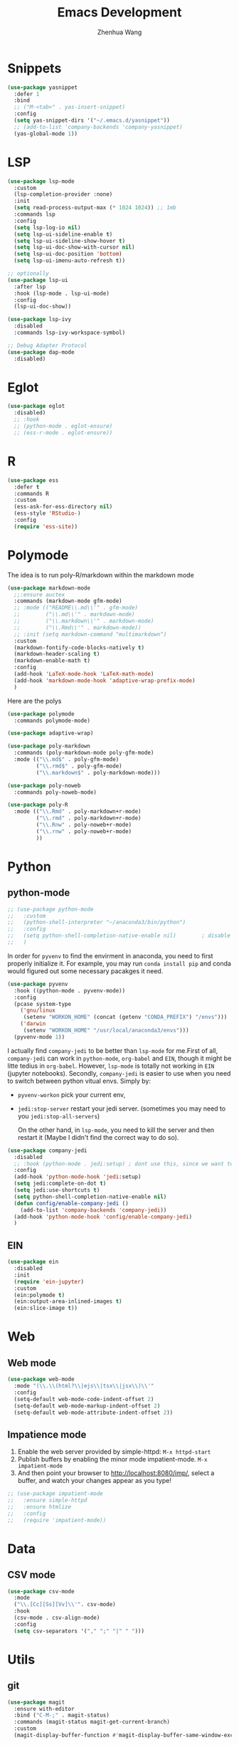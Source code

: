 #+Title: Emacs Development
#+Author: Zhenhua Wang
#+auto_tangle: t
#+PROPERTY: header-args+ :tangle "yes"

* Snippets
#+begin_src emacs-lisp
(use-package yasnippet
  :defer 1
  :bind
  ;; ("M-<tab>" . yas-insert-snippet)
  :config
  (setq yas-snippet-dirs '("~/.emacs.d/yasnippet"))
  ;; (add-to-list 'company-backends 'company-yasnippet)
  (yas-global-mode 1))
#+end_src

* LSP

  #+begin_src emacs-lisp
(use-package lsp-mode
  :custom
  (lsp-completion-provider :none)
  :init
  (setq read-process-output-max (* 1024 1024)) ;; 1mb
  :commands lsp
  :config
  (setq lsp-log-io nil)
  (setq lsp-ui-sideline-enable t)
  (setq lsp-ui-sideline-show-hover t)
  (setq lsp-ui-doc-show-with-cursor nil)
  (setq lsp-ui-doc-position 'bottom)
  (setq lsp-ui-imenu-auto-refresh t))

;; optionally
(use-package lsp-ui
  :after lsp
  :hook (lsp-mode . lsp-ui-mode)
  :config
  (lsp-ui-doc-show))

(use-package lsp-ivy
  :disabled
  :commands lsp-ivy-workspace-symbol)

;; Debug Adapter Protocol
(use-package dap-mode
  :disabled)
  #+end_src

  #+RESULTS:

* Eglot

#+begin_src emacs-lisp
(use-package eglot
  :disabled)
  ;; :hook
  ;; (python-mode . eglot-ensure)
  ;; (ess-r-mode . eglot-ensure))
#+end_src

* R
  
#+begin_src emacs-lisp
(use-package ess
  :defer t
  :commands R
  :custom
  (ess-ask-for-ess-directory nil)
  (ess-style 'RStudio-)
  :config
  (require 'ess-site))
#+end_src

* Polymode
The idea is to run poly-R/markdown within the markdown mode

#+begin_src emacs-lisp
(use-package markdown-mode
  ;;:ensure auctex
  :commands (markdown-mode gfm-mode)
  ;; :mode (("README\\.md\\'" . gfm-mode)
  ;;        ("\\.md\\'" . markdown-mode)
  ;;        ("\\.markdown\\'" . markdown-mode)
  ;;        ("\\.Rmd\\'" . markdown-mode))
  ;; :init (setq markdown-command "multimarkdown")
  :custom
  (markdown-fontify-code-blocks-natively t)
  (markdown-header-scaling t)
  (markdown-enable-math t)
  :config
  (add-hook 'LaTeX-mode-hook 'LaTeX-math-mode)
  (add-hook 'markdown-mode-hook 'adaptive-wrap-prefix-mode)
  )
#+end_src

Here are the polys
#+begin_src emacs-lisp
(use-package polymode
  :commands polymode-mode)

(use-package adaptive-wrap)

(use-package poly-markdown
  :commands (poly-markdown-mode poly-gfm-mode)
  :mode (("\\.md$" . poly-gfm-mode)
         ("\\.rmd$" . poly-gfm-mode)
         ("\\.markdown$" . poly-markdown-mode)))

(use-package poly-noweb
  :commands poly-noweb-mode)

(use-package poly-R
  :mode (("\\.Rmd" . poly-markdown+r-mode)
         ("\\.rmd" . poly-markdown+r-mode)
         ("\\.Rnw" . poly-noweb+r-mode)
         ("\\.rnw" . poly-noweb+r-mode)
         ))
#+end_src

#+RESULTS:

* Python
** python-mode
#+begin_src emacs-lisp
;; (use-package python-mode
;;   :custom
;;   (python-shell-interpreter "~/anaconda3/bin/python")
;;   :config
;;   (setq python-shell-completion-native-enable nil)        ; disable native completion  
;;   )
#+end_src

In order for =pyvenv= to find the envirment in anaconda, you need to first properly initialize it. For example, you may run ~conda install pip~ and conda would figured out some necessary pacakges it need.
#+begin_src emacs-lisp
(use-package pyvenv
  :hook ((python-mode . pyvenv-mode))
  :config
  (pcase system-type
    ('gnu/linux
     (setenv "WORKON_HOME" (concat (getenv "CONDA_PREFIX") "/envs")))
    ('darwin
     (setenv "WORKON_HOME" "/usr/local/anaconda3/envs")))
  (pyvenv-mode 1))
#+end_src

I actually find ~company-jedi~ to be better than ~lsp-mode~ for me.First of all, ~company-jedi~ can work in ~python-mode~, ~org-babel~ and ~EIN~, though it might be litte tedius in ~org-babel~. However, ~lsp-mode~ is totally not working in ~EIN~ (jupyter notebooks). Secondly, ~company-jedi~ is easier to use when you need to switch between python vitual envs. Simply by:
+ ~pyvenv-workon~ pick your current env,
+ ~jedi:stop-server~ restart your jedi server. (sometimes you may need to you ~jedi:stop-all-servers~)

  On the other hand, in ~lsp-mode~, you need to kill the server and then restart it (Maybe I didn't find the correct way to do so). 

#+begin_src emacs-lisp
(use-package company-jedi
  :disabled
  ;; :hook (python-mode . jedi:setup) ; dont use this, since we want to use jedi in org-babel
  :config
  (add-hook 'python-mode-hook 'jedi:setup)
  (setq jedi:complete-on-dot t)
  (setq jedi:use-shortcuts t)
  (setq python-shell-completion-native-enable nil)
  (defun config/enable-company-jedi ()
    (add-to-list 'company-backends 'company-jedi))
  (add-hook 'python-mode-hook 'config/enable-company-jedi)
  )
#+end_src

** EIN
#+begin_src emacs-lisp
(use-package ein
  :disabled
  :init
  (require 'ein-jupyter)
  :custom
  (ein:polymode t)
  (ein:output-area-inlined-images t)
  (ein:slice-image t))
#+end_src

* Web
** Web mode
#+begin_src emacs-lisp
(use-package web-mode
  :mode "(\\.\\(html?\\|ejs\\|tsx\\|jsx\\)\\'"
  :config
  (setq-default web-mode-code-indent-offset 2)
  (setq-default web-mode-markup-indent-offset 2)
  (setq-default web-mode-attribute-indent-offset 2))
#+end_src
** Impatience mode

1. Enable the web server provided by simple-httpd: ~M-x httpd-start~
2. Publish buffers by enabling the minor mode impatient-mode. ~M-x impatient-mode~
3. And then point your browser to http://localhost:8080/imp/, select a buffer, and watch your changes appear as you type!

#+begin_src emacs-lisp
;; (use-package impatient-mode
;;   :ensure simple-httpd
;;   :ensure htmlize
;;   :config
;;   (require 'impatient-mode))
#+end_src

* Data
** CSV mode
#+begin_src emacs-lisp
(use-package csv-mode
  :mode
  ("\\.[Cc][Ss][Vv]\\'". csv-mode)
  :hook
  (csv-mode . csv-align-mode)
  :config
  (setq csv-separators '("," ";" "|" " ")))
#+end_src

* Utils
** git
#+begin_src emacs-lisp
(use-package magit
  :ensure with-editor
  :bind ("C-M-;" . magit-status)
  :commands (magit-status magit-get-current-branch)
  :custom
  (magit-display-buffer-function #'magit-display-buffer-same-window-except-diff-v1))

(use-package magit-todos
  :defer t)
#+end_src

** other packages
#+begin_src emacs-lisp
;; add comment to your codes
(use-package evil-nerd-commenter
  :bind ("M-/" . evilnc-comment-or-uncomment-lines))

;; theme
(use-package all-the-icons-ibuffer
  :init (all-the-icons-ibuffer-mode 1))

(use-package highlight-indent-guides
  :hook ((prog-mode . highlight-indent-guides-mode))
  :custom
  (highlight-indent-guides-method 'character))

;; Automatically clean whitespace
(use-package ws-butler
  :disabled
  :hook ((text-mode . ws-butler-mode)
         (prog-mode . ws-butler-mode)))
#+end_src
